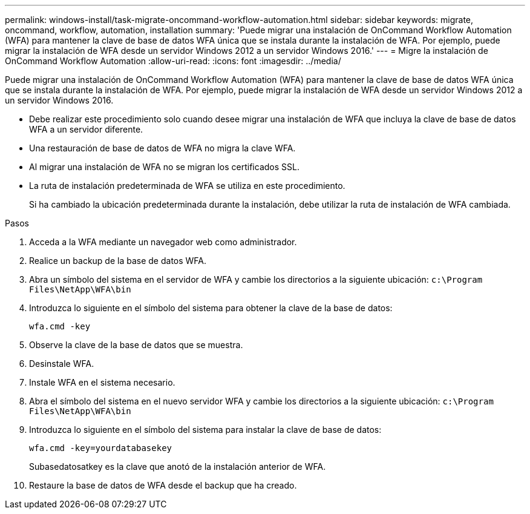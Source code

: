 ---
permalink: windows-install/task-migrate-oncommand-workflow-automation.html 
sidebar: sidebar 
keywords: migrate, oncommand, workflow, automation, installation 
summary: 'Puede migrar una instalación de OnCommand Workflow Automation (WFA) para mantener la clave de base de datos WFA única que se instala durante la instalación de WFA. Por ejemplo, puede migrar la instalación de WFA desde un servidor Windows 2012 a un servidor Windows 2016.' 
---
= Migre la instalación de OnCommand Workflow Automation
:allow-uri-read: 
:icons: font
:imagesdir: ../media/


[role="lead"]
Puede migrar una instalación de OnCommand Workflow Automation (WFA) para mantener la clave de base de datos WFA única que se instala durante la instalación de WFA. Por ejemplo, puede migrar la instalación de WFA desde un servidor Windows 2012 a un servidor Windows 2016.

* Debe realizar este procedimiento solo cuando desee migrar una instalación de WFA que incluya la clave de base de datos WFA a un servidor diferente.
* Una restauración de base de datos de WFA no migra la clave WFA.
* Al migrar una instalación de WFA no se migran los certificados SSL.
* La ruta de instalación predeterminada de WFA se utiliza en este procedimiento.
+
Si ha cambiado la ubicación predeterminada durante la instalación, debe utilizar la ruta de instalación de WFA cambiada.



.Pasos
. Acceda a la WFA mediante un navegador web como administrador.
. Realice un backup de la base de datos WFA.
. Abra un símbolo del sistema en el servidor de WFA y cambie los directorios a la siguiente ubicación: `c:\Program Files\NetApp\WFA\bin`
. Introduzca lo siguiente en el símbolo del sistema para obtener la clave de la base de datos:
+
`wfa.cmd -key`

. Observe la clave de la base de datos que se muestra.
. Desinstale WFA.
. Instale WFA en el sistema necesario.
. Abra el símbolo del sistema en el nuevo servidor WFA y cambie los directorios a la siguiente ubicación: `c:\Program Files\NetApp\WFA\bin`
. Introduzca lo siguiente en el símbolo del sistema para instalar la clave de base de datos:
+
`wfa.cmd -key=yourdatabasekey`

+
Subasedatosatkey es la clave que anotó de la instalación anterior de WFA.

. Restaure la base de datos de WFA desde el backup que ha creado.

